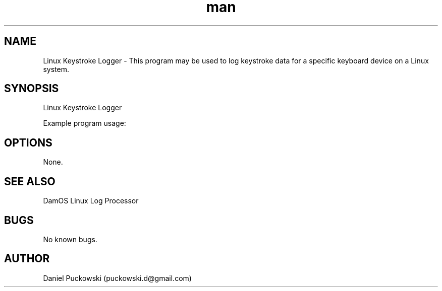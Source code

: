 .\" Manpage for DamOS Linux Keystroke Logger.
.\" Contact puckowski.d@gmail.com to correct errors or typos.

.TH man 8 "05 April 2014" "1.0" "DamOS Linux Keystroke Logger man page"

.SH NAME
Linux Keystroke Logger \- This program may be used to log keystroke data for a specific keyboard device on a Linux system.

.SH SYNOPSIS
Linux Keystroke Logger 

Example program usage:

./logger /dev/input/event2 logger_output.txt

.SH OPTIONS

None.

.SH SEE ALSO

DamOS Linux Log Processor

.SH BUGS


No known bugs.

.SH AUTHOR

Daniel Puckowski (puckowski.d@gmail.com)
